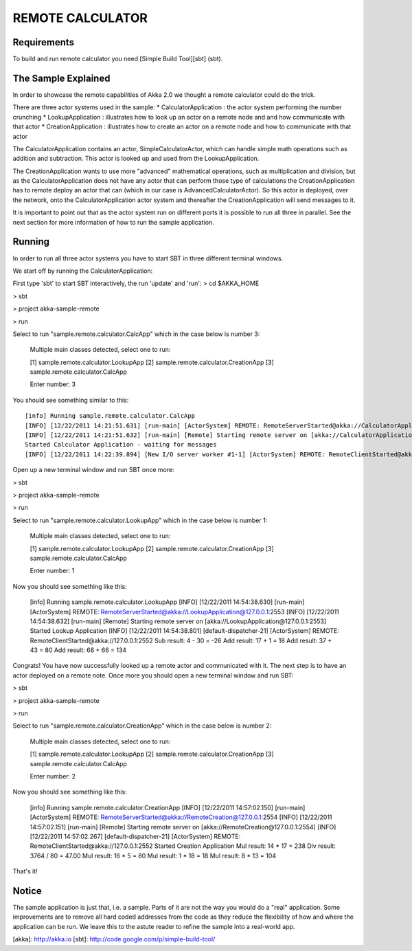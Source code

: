REMOTE CALCULATOR
=================

Requirements
------------

To build and run remote calculator you need [Simple Build Tool][sbt] (sbt).

The Sample Explained
--------------------

In order to showcase the remote capabilities of Akka 2.0 we thought a remote calculator could do the trick.

There are three actor systems used in the sample:
* CalculatorApplication : the actor system performing the number crunching
* LookupApplication     : illustrates how to look up an actor on a remote node and and how communicate with that actor
* CreationApplication   : illustrates how to create an actor on a remote node and how to communicate with that actor

The CalculatorApplication contains an actor, SimpleCalculatorActor, which can handle simple math operations such as
addition and subtraction. This actor is looked up and used from the LookupApplication.

The CreationApplication wants to use more "advanced" mathematical operations, such as multiplication and division,
but as the CalculatorApplication does not have any actor that can perform those type of calculations the
CreationApplication has to remote deploy an actor that can (which in our case is AdvancedCalculatorActor).
So this actor is deployed, over the network, onto the CalculatorApplication actor system and thereafter the
CreationApplication will send messages to it.

It is important to point out that as the actor system run on different ports it is possible to run all three in parallel.
See the next section for more information of how to run the sample application.

Running
-------

In order to run all three actor systems you have to start SBT in three different terminal windows.

We start off by running the CalculatorApplication:

First type 'sbt' to start SBT interactively, the run 'update' and 'run':
> cd $AKKA_HOME

> sbt

> project akka-sample-remote

> run

Select to run "sample.remote.calculator.CalcApp" which in the case below is number 3:

    Multiple main classes detected, select one to run:

    [1] sample.remote.calculator.LookupApp
    [2] sample.remote.calculator.CreationApp
    [3] sample.remote.calculator.CalcApp

    Enter number: 3

You should see something similar to this::

    [info] Running sample.remote.calculator.CalcApp
    [INFO] [12/22/2011 14:21:51.631] [run-main] [ActorSystem] REMOTE: RemoteServerStarted@akka://CalculatorApplication@127.0.0.1:2552
    [INFO] [12/22/2011 14:21:51.632] [run-main] [Remote] Starting remote server on [akka://CalculatorApplication@127.0.0.1:2552]
    Started Calculator Application - waiting for messages
    [INFO] [12/22/2011 14:22:39.894] [New I/O server worker #1-1] [ActorSystem] REMOTE: RemoteClientStarted@akka://127.0.0.1:2553

Open up a new terminal window and run SBT once more:

> sbt

> project akka-sample-remote

> run

Select to run "sample.remote.calculator.LookupApp" which in the case below is number 1:

    Multiple main classes detected, select one to run:

    [1] sample.remote.calculator.LookupApp
    [2] sample.remote.calculator.CreationApp
    [3] sample.remote.calculator.CalcApp

    Enter number: 1

Now you should see something like this:

    [info] Running sample.remote.calculator.LookupApp
    [INFO] [12/22/2011 14:54:38.630] [run-main] [ActorSystem] REMOTE: RemoteServerStarted@akka://LookupApplication@127.0.0.1:2553
    [INFO] [12/22/2011 14:54:38.632] [run-main] [Remote] Starting remote server on [akka://LookupApplication@127.0.0.1:2553]
    Started Lookup Application
    [INFO] [12/22/2011 14:54:38.801] [default-dispatcher-21] [ActorSystem] REMOTE: RemoteClientStarted@akka://127.0.0.1:2552
    Sub result: 4 - 30 = -26
    Add result: 17 + 1 = 18
    Add result: 37 + 43 = 80
    Add result: 68 + 66 = 134

Congrats! You have now successfully looked up a remote actor and communicated with it.
The next step is to have an actor deployed on a remote note.
Once more you should open a new terminal window and run SBT:

> sbt

> project akka-sample-remote

> run

Select to run "sample.remote.calculator.CreationApp" which in the case below is number 2:

    Multiple main classes detected, select one to run:

    [1] sample.remote.calculator.LookupApp
    [2] sample.remote.calculator.CreationApp
    [3] sample.remote.calculator.CalcApp

    Enter number: 2

Now you should see something like this:

    [info] Running sample.remote.calculator.CreationApp
    [INFO] [12/22/2011 14:57:02.150] [run-main] [ActorSystem] REMOTE: RemoteServerStarted@akka://RemoteCreation@127.0.0.1:2554
    [INFO] [12/22/2011 14:57:02.151] [run-main] [Remote] Starting remote server on [akka://RemoteCreation@127.0.0.1:2554]
    [INFO] [12/22/2011 14:57:02.267] [default-dispatcher-21] [ActorSystem] REMOTE: RemoteClientStarted@akka://127.0.0.1:2552
    Started Creation Application
    Mul result: 14 * 17 = 238
    Div result: 3764 / 80 = 47.00
    Mul result: 16 * 5 = 80
    Mul result: 1 * 18 = 18
    Mul result: 8 * 13 = 104

That's it!

Notice
------

The sample application is just that, i.e. a sample. Parts of it are not the way you would do a "real" application.
Some improvements are to remove all hard coded addresses from the code as they reduce the flexibility of how and
where the application can be run. We leave this to the astute reader to refine the sample into a real-world app.

[akka]: http://akka.io
[sbt]: http://code.google.com/p/simple-build-tool/
